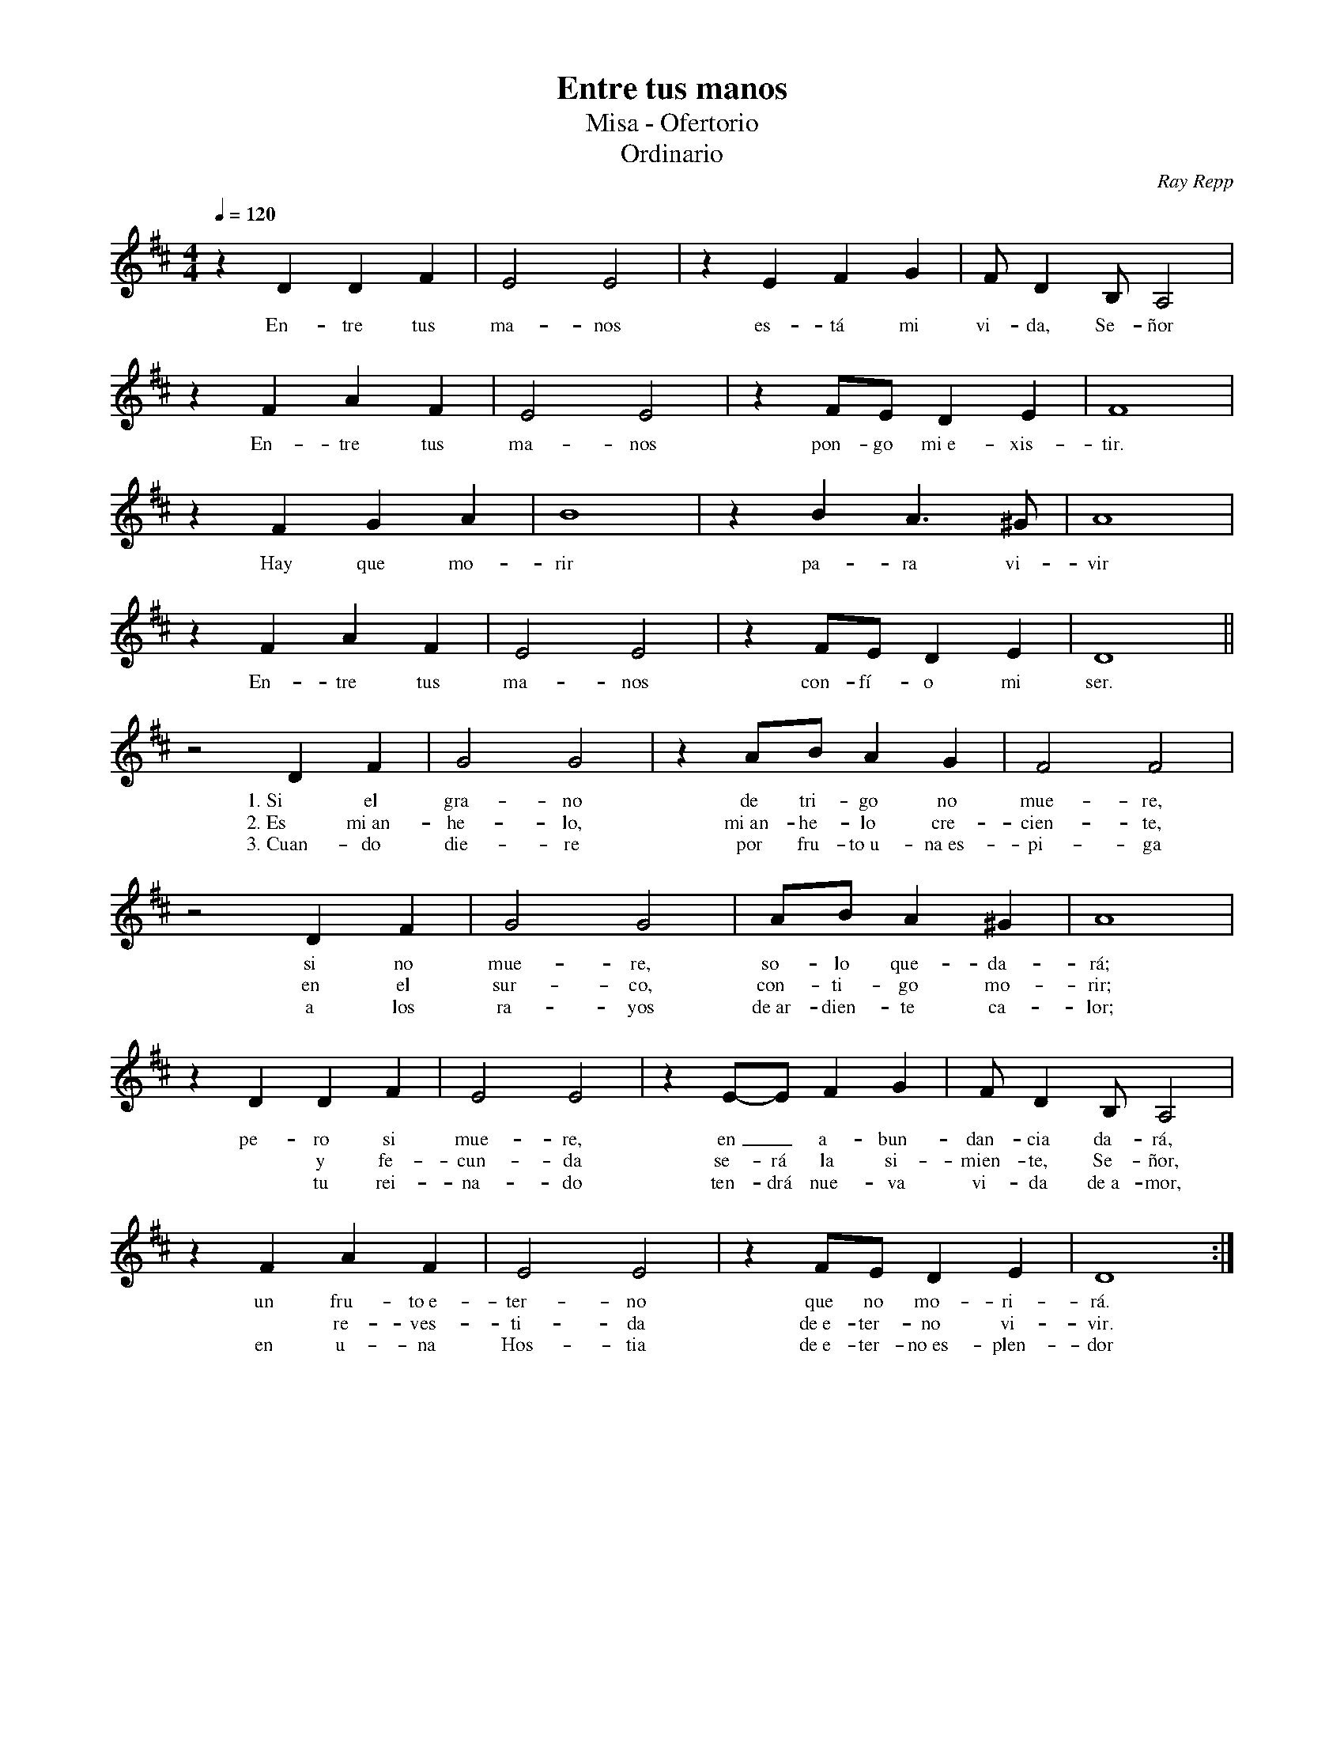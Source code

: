 %%MIDI program 74
%%topspace 0
%%composerspace 0
%%titlefont RomanBold 20
%%vocalfont Roman 12
%%composerfont RomanItalic 12
%%gchordfont RomanBold 12
%%tempofont RomanBold 12
%leftmargin 0.8cm
%rightmargin 0.8cm

X:1
T:Entre tus manos
T:Misa - Ofertorio
T:Ordinario
C:Ray Repp
S:
M:4/4
L:1/4
Q:1/4=120
K:D
%
%
    zDDF | E2E2 | zEFG | F/2D B,/2A,2 |
w: En-tre tus ma-nos es-tá mi vi-da, Se-ñor
    zFAF | E2E2 | zF/2E/2DE | F4 | 
w: En-tre tus ma-nos pon-go mi~e-xis-tir.
    zFGA | B4 | zBA>^G | A4 |
w: Hay que mo-rir pa-ra vi-vir
    zFAF | E2E2 | zF/2E/2DE | D4 ||
w: En-tre tus ma-nos con-fí-o mi ser.
    z2 DF | G2 G2 | zA/2B/2 AG | F2F2 |
w: 1.~Si el gra-no de tri-go no mue-re,
w: 2.~Es mi~an-he-lo, mi~an-he-lo cre-cien-te,
w: 3.~Cuan-do die-re por fru-to~u-na~es-pi-ga
    z2 DF | G2 G2 | A/2B/2 A^G | A4 |
w: si no mue-re, so-lo que-da-rá;
w: en el sur-co, con-ti-go mo-rir;
w: a los ra-yos de~ar-dien-te ca-lor;
    zD DF | E2 E2 | zE/2-E/2 FG | F/2D B,/2A,2 |
w: pe-ro si mue-re, en_ a-bun-dan-cia da-rá,
w: *y fe-cun-da se-rá la si-mien-te, Se-ñor,
w: *tu rei-na-do ten-drá nue-va vi-da de~a-mor,
    zF AF | E2 E2 | zF/2E/2 DE | D4 :|
w: un fru-to~e-ter-no que no mo-ri-rá.
w: *re-ves-ti-da de~e-ter-no vi-vir.
w: en u-na Hos-tia de~e-ter-no~es-plen-dor